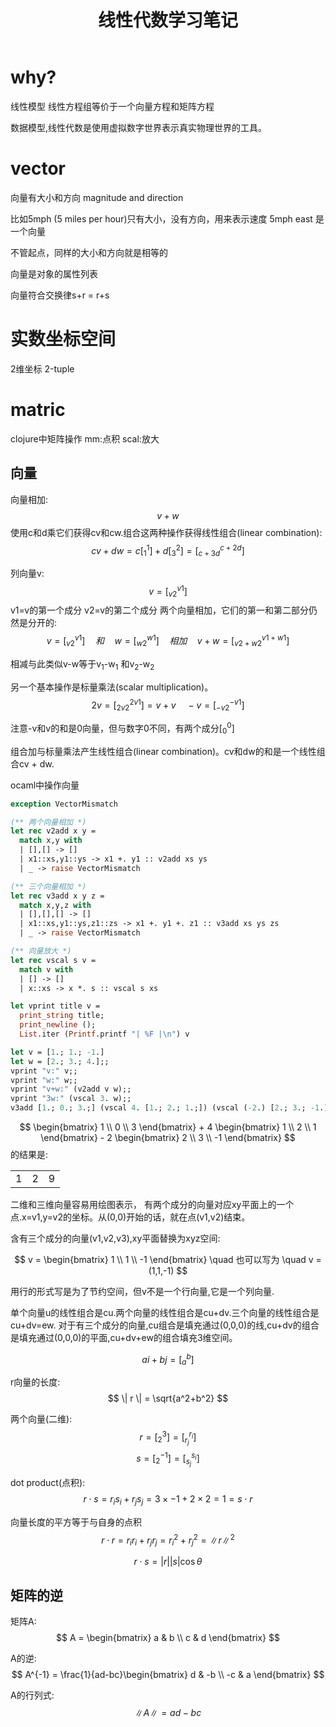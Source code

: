 #+TITLE: 线性代数学习笔记
#+DESCRIPTION: 学习Linear algebra的笔记，并学习在org-mode中使用latex写数学公式
#+KEYWORDS: 数学, linear algebra
#+CATEGORIES: 数学
#+LANGUAGE: zh-CN
#+latex_compiler: lualatex
#+LATEX_HEADER: \usepackage{ctex}

* why?
  线性模型
  线性方程组等价于一个向量方程和矩阵方程

  数据模型,线性代数是使用虚拟数字世界表示真实物理世界的工具。

* vector
  向量有大小和方向
  magnitude and direction

  比如5mph (5 miles per hour)只有大小，没有方向，用来表示速度
  5mph east 是一个向量

  不管起点，同样的大小和方向就是相等的

  向量是对象的属性列表

  向量符合交换律s+r = r+s

* 实数坐标空间
  2维坐标 2-tuple

* matric
  clojure中矩阵操作 mm:点积 scal:放大

** 向量
   向量相加: \[v+w\]
   使用c和d乘它们获得cv和cw.组合这两种操作获得线性组合(linear combination): \[ cv+dw = c [_1^1]+d[_3^2]=[_{c+3d}^{c+2d}]\]

   列向量v: \[ v = [_{v2}^{v1}]\] v1=v的第一个成分 v2=v的第二个成分
   两个向量相加，它们的第一和第二部分仍然是分开的:
   \[
   v=[_{v2}^{v1}] \quad 和  \quad w=[_{w2}^{w1}] \quad 相加 \quad v+w=[_{v2+w2}^{v1+w1}]
   \]

   相减与此类似v-w等于v_1-w_1 和v_2-w_2

   另一个基本操作是标量乘法(scalar multiplication)。
   \[
   2v = [_{2v2}^{2v1}] = v + v \quad -v = [_{-v2}^{-v1}]
   \]

   注意-v和v的和是0向量，但与数字0不同，有两个成分[_0^0]

   组合加与标量乘法产生线性组合(linear combination)。cv和dw的和是一个线性组合cv + dw.

#+caption: ocaml中操作向量
#+name:vector
#+begin_src ocaml :exports both
  exception VectorMismatch

  (** 两个向量相加 *)
  let rec v2add x y =
    match x,y with
    | [],[] -> []
    | x1::xs,y1::ys -> x1 +. y1 :: v2add xs ys
    | _ -> raise VectorMismatch

  (** 三个向量相加 *)
  let rec v3add x y z =
    match x,y,z with
    | [],[],[] -> []
    | x1::xs,y1::ys,z1::zs -> x1 +. y1 +. z1 :: v3add xs ys zs
    | _ -> raise VectorMismatch

  (** 向量放大 *)
  let rec vscal s v =
    match v with
    | [] -> []
    | x::xs -> x *. s :: vscal s xs

  let vprint title v =
    print_string title;
    print_newline ();
    List.iter (Printf.printf "| %F |\n") v

  let v = [1.; 1.; -1.]
  let w = [2.; 3.; 4.];;
  vprint "v:" v;;
  vprint "w:" w;;
  vprint "v+w:" (v2add v w);;
  vprint "3w:" (vscal 3. w);;
  v3add [1.; 0.; 3.;] (vscal 4. [1.; 2.; 1.;]) (vscal (-2.) [2.; 3.; -1.]);;
#+end_src

\[ \begin{bmatrix} 1 \\ 0 \\ 3 \end{bmatrix} + 4 \begin{bmatrix} 1 \\ 2 \\ 1 \end{bmatrix} - 2 \begin{bmatrix} 2 \\ 3 \\ -1 \end{bmatrix} \] 的结果是:
#+RESULTS: vector
| 1 | 2 | 9 |


   二维和三维向量容易用绘图表示，
   有两个成分的向量对应xy平面上的一个点.x=v1,y=v2的坐标。从(0,0)开始的话，就在点(v1,v2)结束。

   含有三个成分的向量(v1,v2,v3),xy平面替换为xyz空间:
\begin{equation}
   r=\begin{bmatrix}
      1 \\
      1 \\
      -1
      \end{bmatrix}
   \quad 和 \quad
   w=\begin{bmatrix}
       2 \\
       3 \\
       4
     \end{bmatrix}
   \quad 和 \quad
   v+w=\begin{bmatrix}
       3 \\
       4 \\
       5
     \end{bmatrix}
\end{equation}


   \[
    v = \begin{bmatrix}
    1 \\
    1 \\
    -1
    \end{bmatrix} \quad 也可以写为 \quad v = (1,1,-1)
   \]


   用行的形式写是为了节约空间，但v不是一个行向量,它是一个列向量.

   单个向量u的线性组合是cu.两个向量的线性组合是cu+dv.三个向量的线性组合是cu+dv=ew.
   对于有三个成分的向量,cu组合是填充通过(0,0,0)的线,cu+dv的组合是填充通过(0,0,0)的平面,cu+dv+ew的组合填充3维空间。



   \[
   ai+bj=[_a^b]
   \]

   r向量的长度:
   \[
   \| r \| = \sqrt{a^2+b^2}
   \]

   两个向量(二维):
   \[
   r = [_2^3]=[_{r_j}^{r_i}]
   \]
   \[
   s=[_2^{-1}]=[_{s_j}^{s_i}]
   \]

   dot product(点积):
   \[
   r \cdot s = r_is_i + r_js_j = 3 \times -1 + 2 \times 2 = 1 = s \cdot r
   \]

\begin{equation}
   r=\begin{bmatrix}
      r_1 \\
      r_2 \\
      \vdots \\
      r_n
      \end{bmatrix}
   s=\begin{bmatrix}
       s_1 \\
       s_2 \\
       \vdots \\
       s_n
     \end{bmatrix}
   t=\begin{bmatrix}
       t_1 \\
       t_2 \\
       \vdots \\
       t_n
     \end{bmatrix}
\end{equation}

     \begin{align*}
                    r \cdot (s + t) &= r_1(s_1+t_1)+r_2(s_2+t_2)+\dots+r_n(s_n+t_n) \\
              &= r_1s_1+r_1t_1+r_2s_2+r_2t_2+\dots+r_ns_n+r_nt_n \\
              &= r \cdot s + r \cdot t
   \end{align*}

   向量长度的平方等于与自身的点积
\[
r \cdot r = r_ir_i + r_jr_j = r_i^2+r_j^2 = \|r\|^2
\]

   \[
   r \cdot s = |r||s| \cos\theta
   \]

** 矩阵的逆
   矩阵A:
   \[ A = \begin{bmatrix}
   a & b \\
   c & d
   \end{bmatrix}
   \]

   A的逆:
   \[
   A^{-1} = \frac{1}{ad-bc}\begin{bmatrix}
   d & -b \\
   -c & a
   \end{bmatrix}
   \]

   A的行列式:
   \[
   \|A\| = ad-bc
   \]
